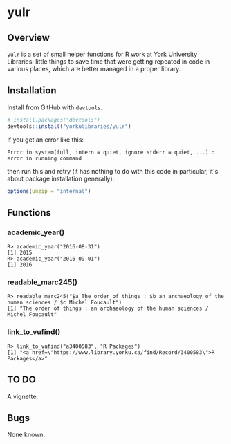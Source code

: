 #+OPTIONS: ^:nil

* yulr

** Overview

=yulr= is a set of small helper functions for R work at York University Libraries: little things to save time that were getting repeated in code in various places, which are better managed in a proper library.

** Installation

Install from GitHub with =devtools=.

#+BEGIN_SRC R :eval no
# install.packages("devtools")
devtools::install("yorkulibraries/yulr")
#+END_SRC

If you get an error like this:

#+BEGIN_EXAMPLE
Error in system(full, intern = quiet, ignore.stderr = quiet, ...) :
error in running command
#+END_EXAMPLE

then run this and retry (it has nothing to do with this code in particular, it's about package installation generally):

#+BEGIN_SRC R :eval no
options(unzip = "internal")
#+END_SRC

** Functions

*** academic_year()

#+BEGIN_EXAMPLE
R> academic_year("2016-08-31")
[1] 2015
R> academic_year("2016-09-01")
[1] 2016
#+END_EXAMPLE

*** readable_marc245()

#+BEGIN_EXAMPLE
R> readable_marc245("$a The order of things : $b an archaeology of the human sciences / $c Michel Foucault")
[1] "The order of things : an archaeology of the human sciences / Michel Foucault"
#+END_EXAMPLE

*** link_to_vufind()

#+BEGIN_EXAMPLE
R> link_to_vufind("a3400583", "R Packages")
[1] "<a href=\"https://www.library.yorku.ca/find/Record/3400583\">R Packages</a>"
#+END_EXAMPLE

** TO DO

A vignette.

** Bugs

None known.

